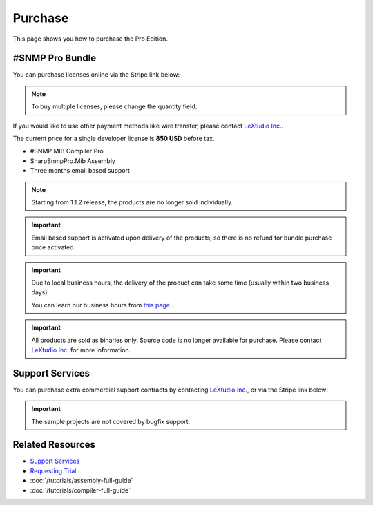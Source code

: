 Purchase
========

This page shows you how to purchase the Pro Edition.

#SNMP Pro Bundle
----------------

You can purchase licenses online via the Stripe link below:

.. raw:: html

    <script async src="https://js.stripe.com/v3/pricing-table.js"></script>
   <stripe-pricing-table pricing-table-id="prctbl_1PwYq9Ad8zPsD0tkdLkKT0DR"
   publishable-key="pk_live_51Iv1HkAd8zPsD0tk1fblws8dATC8VyEzSRBQVWpoDh2zYFc955Qv8xHRzFI86ScSiYVheXEeieLwbYPdIXt9GknJ00jpF2F3tc">
   </stripe-pricing-table>

.. note:: To buy multiple licenses, please change the quantity field.

If you would like to use other payment methods like wire transfer, please
contact `LeXtudio Inc.`_.

The current price for a single developer license is **850 USD** before tax.

* #SNMP MIB Compiler Pro
* SharpSnmpPro.Mib Assembly
* Three months email based support

.. note:: Starting from 1.1.2 release, the products are no longer sold
   individually.

.. important:: Email based support is activated upon delivery of the products,
   so there is no refund for bundle purchase once activated.

.. important:: Due to local business hours, the delivery of the product can
   take some time (usually within two business days).

   You can learn our business hours from
   `this page <https://support.lextudio.com/contracts/purchase.html>`_ .

.. important:: All products are sold as binaries only. Source code is no longer
   available for purchase. Please contact `LeXtudio Inc.`_
   for more information.

Support Services
----------------

You can purchase extra commercial support contracts by contacting `LeXtudio Inc.`_,
or via the Stripe link below:

.. important:: The sample projects are not covered by bugfix support.

.. raw:: html

    <script async src="https://js.stripe.com/v3/pricing-table.js"></script>
    <stripe-pricing-table pricing-table-id="prctbl_1PwXzJAd8zPsD0tkrJF0I79L"
    publishable-key="pk_live_51Iv1HkAd8zPsD0tk1fblws8dATC8VyEzSRBQVWpoDh2zYFc955Qv8xHRzFI86ScSiYVheXEeieLwbYPdIXt9GknJ00jpF2F3tc">
    </stripe-pricing-table>

.. _LeXtudio Inc.: https://www.lextudio.com/

Related Resources
-----------------

- `Support Services <https://support.lextudio.com>`_
- `Requesting Trial <https://www.sharpsnmp.com/#contact-us>`_
- :doc:`/tutorials/assembly-full-guide`
- :doc:`/tutorials/compiler-full-guide`
